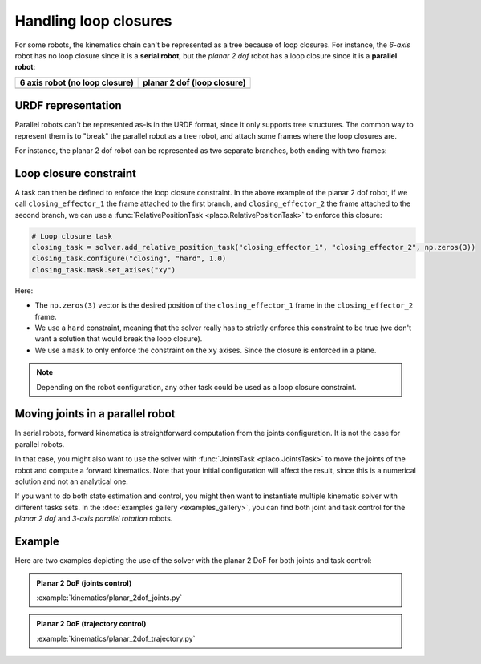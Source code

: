 Handling loop closures
======================

For some robots, the kinematics chain can't be represented as a tree because of loop closures.
For instance, the *6-axis* robot has no loop closure since it is a **serial robot**, but the 
*planar 2 dof* robot has a loop closure since it is a **parallel robot**:

.. |6axis| image:: https://github.com/Rhoban/placo-examples/blob/master/models/6axis/robot.png?raw=true
   :width: 400px
   :alt: 6 axis robot

.. |planar2dof| image:: https://github.com/Rhoban/placo-examples/blob/master/models/planar-2dof/robot.png?raw=true
   :width: 400px
   :alt: planar 2 dof robot

+------------------+------------------+
| 6 axis robot     | planar 2 dof     |
| (no loop closure)| (loop closure)   |
+==================+==================+
| |6axis|          | |planar2dof|     |
+------------------+------------------+

URDF representation
-------------------

Parallel robots can't be represented as-is in the URDF format, since it only supports tree structures.
The common way to represent them is to "break" the parallel robot as a tree robot, and attach some frames
where the loop closures are.

For instance, the planar 2 dof robot can be represented as two separate branches, both ending with two frames:

.. image:: https://github.com/Rhoban/placo-examples/blob/master/models/planar-2dof/opened_chain.png?raw=true
    :width: 400px
    :alt: planar 2 dof robot opened

Loop closure constraint
-----------------------

A task can then be defined to enforce the loop closure constraint. In the above example of the planar 2 dof robot,
if we call ``closing_effector_1`` the frame attached to the first branch, and ``closing_effector_2`` the frame
attached to the second branch, we can use a :func:`RelativePositionTask <placo.RelativePositionTask>` to enforce
this closure:

.. code-block:: python

    # Loop closure task
    closing_task = solver.add_relative_position_task("closing_effector_1", "closing_effector_2", np.zeros(3))
    closing_task.configure("closing", "hard", 1.0)
    closing_task.mask.set_axises("xy")

Here:

* The ``np.zeros(3)`` vector is the desired position of the ``closing_effector_1`` frame in the ``closing_effector_2`` frame.
* We use a ``hard`` constraint, meaning that the solver really has to strictly enforce this constraint to be true
  (we don't want a solution that would break the loop closure).
* We use a ``mask`` to only enforce the constraint on the ``xy`` axises. Since the closure is enforced in a plane.

.. note::

    Depending on the robot configuration, any other task could be used as a loop closure constraint.

Moving joints in a parallel robot
---------------------------------

In serial robots, forward kinematics is straightforward computation from the joints configuration. It is not the
case for parallel robots.

In that case, you might also want to use the solver with :func:`JointsTask <placo.JointsTask>` to move the joints
of the robot and compute a forward kinematics. Note that your initial configuration will affect the result, since
this is a numerical solution and not an analytical one.

If you want to do both state estimation and control, you might then want to instantiate multiple kinematic solver
with different tasks sets. In the :doc:`examples gallery <examples_gallery>`, you can find both joint and task
control for the *planar 2 dof* and *3-axis parallel rotation* robots.


Example
-------

Here are two examples depicting the use of the solver with the planar 2 DoF for both joints and task control:

.. admonition:: Planar 2 DoF (joints control)
    
    .. video:: https://github.com/Rhoban/placo-examples/raw/master/kinematics/videos/planar_2dof_joints.mp4
        :autoplay:
        :muted:
        :loop:

    :example:`kinematics/planar_2dof_joints.py`

.. admonition:: Planar 2 DoF (trajectory control)
    
    .. video:: https://github.com/Rhoban/placo-examples/raw/master/kinematics/videos/planar_2dof_trajectory.mp4
        :autoplay:
        :muted:
        :loop:

    :example:`kinematics/planar_2dof_trajectory.py`